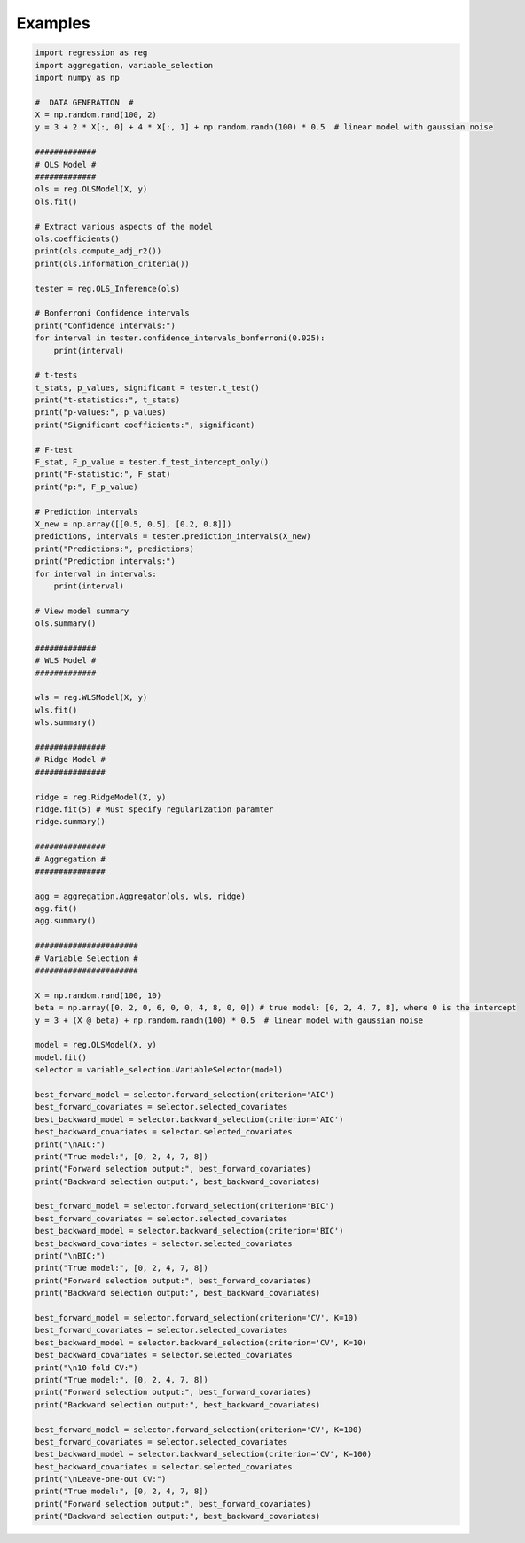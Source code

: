 Examples
========

.. code-block:: python
    
    import regression as reg
    import aggregation, variable_selection
    import numpy as np

    #  DATA GENERATION  #
    X = np.random.rand(100, 2)  
    y = 3 + 2 * X[:, 0] + 4 * X[:, 1] + np.random.randn(100) * 0.5  # linear model with gaussian noise

    #############
    # OLS Model #
    #############
    ols = reg.OLSModel(X, y)
    ols.fit()

    # Extract various aspects of the model
    ols.coefficients()
    print(ols.compute_adj_r2())
    print(ols.information_criteria())

    tester = reg.OLS_Inference(ols)

    # Bonferroni Confidence intervals
    print("Confidence intervals:")
    for interval in tester.confidence_intervals_bonferroni(0.025):
        print(interval)

    # t-tests
    t_stats, p_values, significant = tester.t_test()
    print("t-statistics:", t_stats)
    print("p-values:", p_values)
    print("Significant coefficients:", significant)

    # F-test
    F_stat, F_p_value = tester.f_test_intercept_only()
    print("F-statistic:", F_stat)
    print("p:", F_p_value)

    # Prediction intervals
    X_new = np.array([[0.5, 0.5], [0.2, 0.8]])
    predictions, intervals = tester.prediction_intervals(X_new)
    print("Predictions:", predictions)
    print("Prediction intervals:")
    for interval in intervals:
        print(interval)

    # View model summary
    ols.summary()

    #############
    # WLS Model #
    #############

    wls = reg.WLSModel(X, y)
    wls.fit()
    wls.summary()

    ###############
    # Ridge Model #
    ###############

    ridge = reg.RidgeModel(X, y)
    ridge.fit(5) # Must specify regularization paramter
    ridge.summary()

    ###############
    # Aggregation #
    ###############

    agg = aggregation.Aggregator(ols, wls, ridge)
    agg.fit()
    agg.summary()

    ######################
    # Variable Selection #
    ######################

    X = np.random.rand(100, 10) 
    beta = np.array([0, 2, 0, 6, 0, 0, 4, 8, 0, 0]) # true model: [0, 2, 4, 7, 8], where 0 is the intercept
    y = 3 + (X @ beta) + np.random.randn(100) * 0.5  # linear model with gaussian noise

    model = reg.OLSModel(X, y)
    model.fit()
    selector = variable_selection.VariableSelector(model)

    best_forward_model = selector.forward_selection(criterion='AIC')
    best_forward_covariates = selector.selected_covariates
    best_backward_model = selector.backward_selection(criterion='AIC')
    best_backward_covariates = selector.selected_covariates
    print("\nAIC:")
    print("True model:", [0, 2, 4, 7, 8])
    print("Forward selection output:", best_forward_covariates)
    print("Backward selection output:", best_backward_covariates)

    best_forward_model = selector.forward_selection(criterion='BIC')
    best_forward_covariates = selector.selected_covariates
    best_backward_model = selector.backward_selection(criterion='BIC')
    best_backward_covariates = selector.selected_covariates
    print("\nBIC:")
    print("True model:", [0, 2, 4, 7, 8])
    print("Forward selection output:", best_forward_covariates)
    print("Backward selection output:", best_backward_covariates)

    best_forward_model = selector.forward_selection(criterion='CV', K=10)
    best_forward_covariates = selector.selected_covariates
    best_backward_model = selector.backward_selection(criterion='CV', K=10)
    best_backward_covariates = selector.selected_covariates
    print("\n10-fold CV:")
    print("True model:", [0, 2, 4, 7, 8])
    print("Forward selection output:", best_forward_covariates)
    print("Backward selection output:", best_backward_covariates)

    best_forward_model = selector.forward_selection(criterion='CV', K=100)
    best_forward_covariates = selector.selected_covariates
    best_backward_model = selector.backward_selection(criterion='CV', K=100)
    best_backward_covariates = selector.selected_covariates
    print("\nLeave-one-out CV:")
    print("True model:", [0, 2, 4, 7, 8])
    print("Forward selection output:", best_forward_covariates)
    print("Backward selection output:", best_backward_covariates)